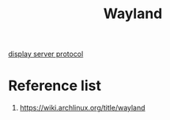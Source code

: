 :PROPERTIES:
:ID:       11743715-9a10-4732-9081-68d0a614cf20
:END:
#+title: Wayland
#+filetags:  

[[id:1c71bd7f-d70e-49dd-a732-3879d7288d2f][display server protocol]]

* Reference list
1. https://wiki.archlinux.org/title/wayland
